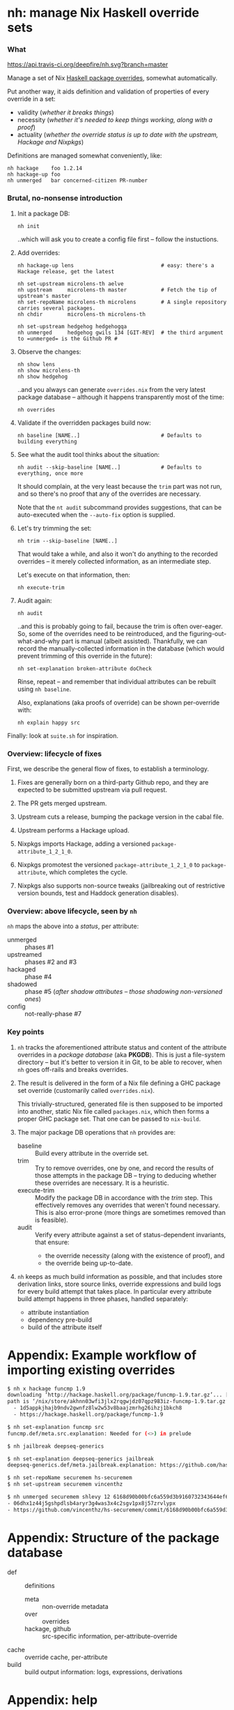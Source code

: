 * nh: manage Nix Haskell override sets
*** What

    [[https://travis-ci.org/deepfire/corr/][https://api.travis-ci.org/deepfire/nh.svg?branch=master]]

    Manage a set of Nix [[https://github.com/NixOS/nixpkgs/blob/master/pkgs/development/haskell-modules/configuration-ghc-8.4.x.nix][Haskell package overrides]], somewhat automatically.

    Put another way, it aids definition and validation of properties of every override in a set:
      - validity (/whether it breaks things/)
      - necessity (/whether it's needed to keep things working, along with a proof/)
      - actuality (/whether the override status is up to date with the upstream, Hackage and Nixpkgs/)

    Definitions are managed somewhat conveniently, like:

    : nh hackage    foo 1.2.14
    : nh hackage-up foo
    : nh unmerged   bar concerned-citizen PR-number

*** Brutal, no-nonsense introduction

    1. Init a package DB:

       : nh init

       ..which will ask you to create a config file first -- follow the
       instuctions.

    2. Add overrides:

       : nh hackage-up lens                            # easy: there's a Hackage release, get the latest

       : nh set-upstream microlens-th aelve
       : nh upstream     microlens-th master           # Fetch the tip of upstream's master
       : nh set-repoName microlens-th microlens        # A single repository carries several packages.
       : nh chdir        microlens-th microlens-th

       : nh set-upstream hedgehog hedgehogqa
       : nh unmerged     hedgehog gwils 134 [GIT-REV]  # the third argument to =unmerged= is the Github PR #

    3. Observe the changes:

       : nh show lens
       : nh show microlens-th
       : nh show hedgehog

       ..and you always can generate =overrides.nix= from the very latest package
       database -- although it happens transparently most of the time:

       : nh overrides

    4. Validate if the overridden packages build now:

       : nh baseline [NAME..]                          # Defaults to building everything

    5. See what the audit tool thinks about the situation:

       : nh audit --skip-baseline [NAME..]             # Defaults to everything, once more
                                                       # --skip-baseline, because we already did that part.

       It should complain, at the very least because the =trim= part was not run,
       and so there's no proof that any of the overrides are necessary.

       Note that the =nt audit= subcommand provides suggestions, that can be
       auto-executed when the =--auto-fix= option is supplied.

    6. Let's try trimming the set:

       : nh trim --skip-baseline [NAME..]

       That would take a while, and also it won't do anything to the recorded
       overrides -- it merely collected information, as an intermediate step.

       Let's execute on that information, then:

       : nh execute-trim

    7. Audit again:

       : nh audit

       ..and this is probably going to fail, because the trim is often over-eager.
       So, some of the overrides need to be reintroduced, and the
       figuring-out-what-and-why part is manual (albeit assisted).  Thankfully, we
       can record the manually-collected information in the database (which would
       prevent trimming of this override in the future):

       : nh set-explanation broken-attribute doCheck

       Rinse, repeat -- and remember that individual attributes can be rebuilt
       using =nh baseline=.

       Also, explanations (aka proofs of override) can be shown per-override with:

       : nh explain happy src

    Finally:  look at =suite.sh= for inspiration.

*** Overview: lifecycle of fixes

    First, we describe the general flow of fixes, to establish a terminology.

    1. Fixes are generally born on a third-party Github repo, and they are
       expected to be submitted upstream via pull request.
    2. The PR gets merged upstream.
    3. Upstream cuts a release, bumping the package version in the cabal file.
    4. Upstream performs a Hackage upload.
    5. Nixpkgs imports Hackage, adding a versioned =package-attribute_1_2_1_0=.
    6. Nixpkgs promotest the versioned =package-attribute_1_2_1_0= to
       =package-attribute=, which completes the cycle.

    7. Nixpkgs also supports non-source tweaks (jailbreaking out of restrictive
       version bounds, test and Haddock generation disables).

*** Overview: above lifecycle, seen by =nh=

    =nh= maps the above into a /status/, per attribute:

    - unmerged :: phases #1
    - upstreamed :: phases #2 and #3
    - hackaged :: phase #4
    - shadowed :: phase #5 (/after shadow attributes -- those shadowing non-versioned ones/)
    - config :: not-really-phase #7

*** Key points

    1. =nh= tracks the aforementioned attribute status and content of the
       attribute overrides in a /package database/ (aka *PKGDB*).  This is just a
       file-system directory -- but it's better to version it in Git, to be able
       to recover, when =nh= goes off-rails and breaks overrides.

    2. The result is delivered in the form of a Nix file defining a GHC package
       set override (customarily called =overrides.nix=).

       This trivially-structured, generated file is then supposed to be imported
       into another, static Nix file called =packages.nix=, which then forms a
       proper GHC package set.  That one can be passed to =nix-build=.

    3. The major package DB operations that =nh= provides are:

       - baseline :: Build every attribute in the override set.
       - trim     :: Try to remove overrides, one by one, and record the results
                     of those attempts in the package DB -- trying to deducing
                     whether these overrides are necessary.  It is a heuristic.
       - execute-trim :: Modify the package DB in accordance with the /trim/ step.
                         This effectively removes any overrides that weren't found
                         necessary.  This is also error-prone (more things are
                         sometimes removed than is feasible).
       - audit    :: Verify every attribute against a set of status-dependent
                     invariants, that ensure:
         - the override necessity (along with the existence of proof), and
         - the override being up-to-date.

    4. =nh= keeps as much build information as possible, and that includes store
       derivation links, store source links, override expressions and build logs
       for every build attempt that takes place.  In particular every attribute
       build attempt happens in three phases, handled separately:
       - attribute instantiation
       - dependency pre-build
       - build of the attribute itself

* Appendix: Example workflow of importing existing overrides
#+BEGIN_SRC sh
$ nh x hackage funcmp 1.9
downloading ‘http://hackage.haskell.org/package/funcmp-1.9.tar.gz’... [0/0 KiB, 0.0 KiB/s]
path is ‘/nix/store/akhnn03wfi3jlx2rqgwjdz07qpz983iz-funcmp-1.9.tar.gz’
  - 1d5appkjhajb9ndv2gwnfz8lw2w53v8baajzmrhg26ihzj1bkch8
  - https://hackage.haskell.org/package/funcmp-1.9

$ nh set-explanation funcmp src
funcmp.def/meta.src.explanation: Needed for (<>) in prelude

$ nh jailbreak deepseq-generics

$ nh set-explanation deepseq-generics jailbreak
deepseq-generics.def/meta.jailbreak.explanation: https://github.com/haskell-hvr/deepseq-generics/pull/4

$ nh set-repoName securemem hs-securemem
$ nh set-upstream securemem vincenthz

$ nh unmerged securemem shlevy 12 6168d90b00bfc6a559d3b9160732343644ef60fb
- 06dhx1z44j5gshpdlsb4aryr3g4was3x4c2sgv1px8j57zrvlypx
- https://github.com/vincenthz/hs-securemem/commit/6168d90b00bfc6a559d3b9160732343644ef60fb
#+END_SRC
* Appendix: Structure of the package database

  - def :: definitions
    - meta :: non-override metadata
    - over :: overrides
    - hackage, github :: src-specific information, per-attribute-override
  - cache :: override cache, per-attribute
  - build :: build output information: logs, expressions, derivations

* Appendix: help

#+BEGIN_SRC
Usage:  nh [--cls] [--trace] [--debug] SUBCMD [SUBARGS..]

  General:

   ls [REGEX]                List all overridden attributes
   info ATTR                 Overview of an attribute's PKGDB
   overview                  List overridden attributes, grouped by status + relevant info

  Metadata manipulation:

   ls-meta ATTR              List attribute's metadata (as opposed to overrides
   meta ATTR META            Print a single metadata entry of an attribute
   set-meta ATTR META VAL    Set a single metadata entry of an attribute
   edit-meta ATTR META       Edit the current attribute's meta value using readline

  Override manipulation (low level):

   disable ATTR[.OVER]       Disable all/single overrides for an attribute
   enable ATTR[.OVER]        Re-enable previously disabled overrides
   set-explanation ATTR OVER Provide a manual explanation for an override's existence
   set-erdeps ATTR 'ATTR..'  Set attribute's essential rev-deps that must keep working
   ls-over ATTR              List attribute's overrides
   get ATTR OVER             Get an attribute's override value
   set ATTR OVER VAL         Set an attribute's override value;  "" removes the override
   edit ATTR OVER            Edit the current attribute's value using readline
   edit ATTR OVER            Edit the current attribute's value using readline
   check ATTR                Disable an existing dontCheck override
   dontCheck ATTR            Disable tests
   haddock ATTR              Disable an existing dontHaddock override
   dontHaddock ATTR          Disable Haddock generation
   jailbreak ATTR            Turn on jailbreaking
   dontJailbreak ATTR        Disable an existing jailbreak override
   chdir ATTR SUBDIR         Change directory before build;  "" removes the override
   extraLibs ATTR '[ .. ]'   Specify extra dependencies;  "" removes the override

  Attribute status classification:

   status ATTR               Print status of a single attribute
   ls-shadowed               List all attributes with status 'shadowed'
   ls-hackaged                                            ...'hackaged'
   ls-upstreamed                                          ...'upstreamed'
   ls-unmerged                                            ...'unmerged'
   ls-config                                              ...'config'

  Override manipulation (high-level):

   hackage ATTR [RELEASE=upstream-latest]
                             Set the source override to a Hackage release
   unmerged ATTR USER PR# [REV=HEAD]
                             Set the source override to a 3rd-party Github commit
   upstream ATTR [REV=HEAD]  Set the source override to an upstream Github commit

  Github-based (unmerged/upstream) override manipulation:

   github-up ATTR            Bump a Github override to its latest HEAD
   set-pr ATTR PR#           Set the PR# of an attribute's Github override
   set-upstream ATTR GITHUB-USER
                             Specify an attribute's Github upstream username
   set-repoName ATTR REPO    Set an attribute's Github repository name

  Build & results:

   build [COMMON-OPTS] ATTR  Build a single attribute
   log ATTR [OVER=baseline]  Obtain trim build logs for a single override
   failure ATTR [OVER=baseline]
                             Obtain trim failure kind of an override
   failure-type ATTR [OVER=baseline]
                             Obtain trim failure type of an override
   failure-log ATTR [OVER=baseline]
                             Obtain trim failure log of an override
   expression ATTR [OVER=baseline]
                             See the the expression defining an override's trim
   proof ATTR OVER           Print the proof of necessity for an attribute's override

  Nix-level inferences:

   drv ATTR                  Store derivation for a single override
   src-drv ATTR              Store source derivation for a single override
   deps | refs | references ATTR
                             Store dependencies of an override
   rdeps | referrers ATTR    Store reverse dependencies of an override

  Override database maintenance:

   instantiate [--reuse-cache] [ATTR..]
                             Instantiate overridden attrs (or specified subset)
   acme [--reuse-cache]      Build everything at once, collecting all failures
   baseline [--reuse-{overrides,cache}] [ATTR..]
                             Build overridden attrs (or specified subset)
   trim [--skip-baseline] [--reuse-cache] [ATTR..]
                             Suggest a reduction to the override set (or specified subset)
   trim-single ATTR OVER     Attempt trimming a specific override of a given attribute
   show-trims                Show the trim suggestion
   execute-trims             Execute the suggestion
   audit [--autofix] [--autoonly] [--skip-baseline] [--reuse-{overrides,cache}] [ATTR]
                             Sanity check the overridden attrs (or specified subset).  --autofix applies suggestions

  Generation of overrides:

   over | override | show-override ATTR
                             Print the attribute's override defined by PKGDB
   overrides [--reuse-cache] Generate overrides.nix
   overrides-descs           As overrides, but mandate that every override comes with a proof
   cache [--require-descs]   Regenerate override cache
   show-cache ATTR           Print the cached text of attribute's override (DEBUG)

  Miscellanea:

   eval 'BASH-EXPR'          Passthrough, to execute anything defined.
   shell                     Nix shell with up-to-date overrides (shell.nix required)
   cabal2shell               Nix shell from a cabal file (nothing else required)
   loop-hunter               Detect attribute loops:  nix-shell 2>&1 | nh loop-hunter
   progress                  Observe build progress
   watch                     Observe the current build, as it hits the logs..

#+END_SRC
